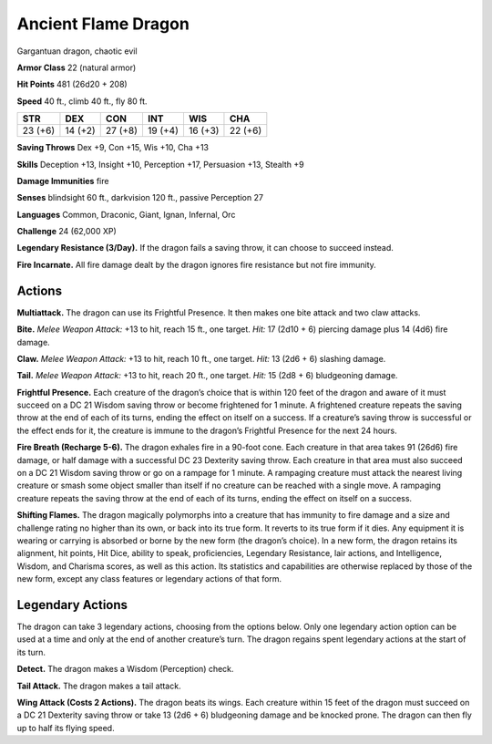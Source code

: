 
.. _tob:ancient-flame-dragon:

Ancient Flame Dragon
--------------------

Gargantuan dragon, chaotic evil

**Armor Class** 22 (natural armor)

**Hit Points** 481 (26d20 + 208)

**Speed** 40 ft., climb 40 ft., fly 80 ft.

+-----------+-----------+-----------+-----------+-----------+-----------+
| STR       | DEX       | CON       | INT       | WIS       | CHA       |
+===========+===========+===========+===========+===========+===========+
| 23 (+6)   | 14 (+2)   | 27 (+8)   | 19 (+4)   | 16 (+3)   | 22 (+6)   |
+-----------+-----------+-----------+-----------+-----------+-----------+

**Saving Throws** Dex +9, Con +15, Wis +10, Cha +13

**Skills** Deception +13, Insight +10, Perception +17, Persuasion
+13, Stealth +9

**Damage Immunities** fire

**Senses** blindsight 60 ft., darkvision 120 ft., passive Perception 27

**Languages** Common, Draconic, Giant, Ignan, Infernal, Orc

**Challenge** 24 (62,000 XP)

**Legendary Resistance (3/Day).** If the dragon fails a saving
throw, it can choose to succeed instead.

**Fire Incarnate.** All fire damage dealt by the dragon ignores fire
resistance but not fire immunity.

Actions
~~~~~~~

**Multiattack.** The dragon can use its Frightful Presence. It then
makes one bite attack and two claw attacks.

**Bite.** *Melee Weapon Attack:* +13 to hit, reach 15 ft., one target.
*Hit:* 17 (2d10 + 6) piercing damage plus 14 (4d6) fire damage.

**Claw.** *Melee Weapon Attack:* +13 to hit, reach 10 ft., one target.
*Hit:* 13 (2d6 + 6) slashing damage.

**Tail.** *Melee Weapon Attack:* +13 to hit, reach 20 ft., one target.
*Hit:* 15 (2d8 + 6) bludgeoning damage.

**Frightful Presence.** Each creature of the dragon’s choice that
is within 120 feet of the dragon and aware of it must succeed
on a DC 21 Wisdom saving throw or become frightened for
1 minute. A frightened creature repeats the saving throw at
the end of each of its turns, ending the effect on itself on a
success. If a creature’s saving throw is successful or the effect
ends for it, the creature is immune to the dragon’s Frightful
Presence for the next 24 hours.

**Fire Breath (Recharge 5-6).** The dragon exhales fire in a
90-foot cone. Each creature in that area takes 91 (26d6) fire
damage, or half damage with a successful DC 23 Dexterity
saving throw. Each creature in that area must also succeed
on a DC 21 Wisdom saving throw or go on a rampage for 1
minute. A rampaging creature must attack the nearest living
creature or smash some object smaller than itself if no creature
can be reached with a single move. A rampaging creature
repeats the saving throw at the end of each of its turns, ending
the effect on itself on a success.

**Shifting Flames.** The dragon magically polymorphs into a
creature that has immunity to fire damage and a size and
challenge rating no higher than its own, or back into its true
form. It reverts to its true form if it dies. Any equipment it is
wearing or carrying is absorbed or borne by the new form
(the dragon’s choice). In a new form, the dragon retains its
alignment, hit points, Hit Dice, ability to speak, proficiencies,
Legendary Resistance, lair actions, and Intelligence, Wisdom,
and Charisma scores, as well as this action. Its statistics and
capabilities are otherwise replaced by those of the new form,
except any class features or legendary actions of that form.

Legendary Actions
~~~~~~~~~~~~~~~~~

The dragon can take 3 legendary actions, choosing
from the options below. Only one legendary action
option can be used at a time and only at the end
of another creature’s turn. The dragon regains
spent legendary actions at the start of its turn.

**Detect.** The dragon makes a Wisdom
(Perception) check.

**Tail Attack.** The dragon makes a
tail attack.

**Wing Attack (Costs 2
Actions).** The dragon
beats its wings. Each
creature within 15 feet of
the dragon must succeed
on a DC 21 Dexterity saving
throw or take 13 (2d6 + 6)
bludgeoning damage and be
knocked prone. The dragon
can then fly up to half its flying speed.
